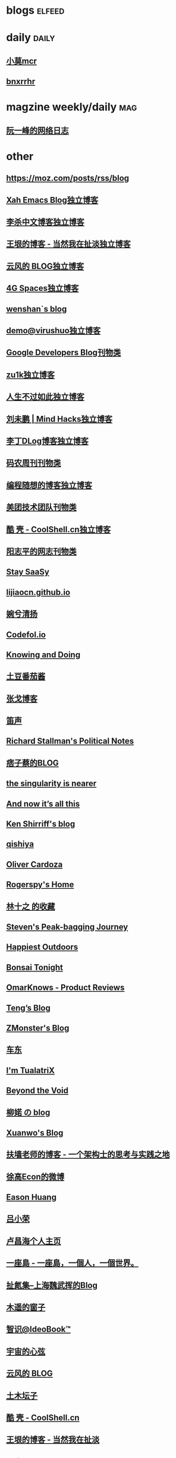 * blogs                                                              :elfeed:
  
* daily                                                               :daily:
** [[https://rssfeed.today/weibo/rss/5795500672][小莫mcr]]
** [[https://rssfeed.today/weibo/rss/6265113582][bnxrrhr]]

* magzine weekly/daily                                                  :mag:
** [[http://www.ruanyifeng.com/blog/atom.xml][阮一峰的网络日志]]
   
* other
** https://moz.com/posts/rss/blog
** [[http://ergoemacs.org/emacs/blog.xml][Xah Emacs Blog独立博客]]
** [[http://wordyenglish.com/chinese/blog.xml][李杀中文博客独立博客]]
** [[https://rsshub.app/blogs/wangyin][王垠的博客 - 当然我在扯淡独立博客]]
** [[https://blog.codingnow.com/atom.xml][云风的 BLOG独立博客]]
** [[https://blog.youxu.info/feed.xml][4G Spaces独立博客]]
** [[http://wenshanren.org/?cat=10&tag=en&feed=rss2][wenshan`s blog]]
** [[http://blog.devep.net/virushuo/atom.xml][demo@virushuo独立博客]]
** [[http://feeds.feedburner.com/blogspot/Dcni][Google Developers Blog刊物类]]
** [[https://lgf.im/index.xml][zu1k独立博客]]
** [[http://nana.blog.paowang.net/feed/][人生不过如此独立博客]]
** [[http://mindhacks.cn/feed/][刘未鹏 | Mind Hacks独立博客]]
** [[https://dingzeyu.li/blog/feed.xml][李丁DLog博客独立博客]]
** [[https://rsshub.app/manong-weekly][码农周刊刊物类]]
** [[http://feeds2.feedburner.com/programthink][编程随想的博客独立博客]]
** [[https://rsshub.app/meituan/tech/home][美团技术团队刊物类]]
** [[http://coolshell.cn/feed][酷 壳 - CoolShell.cn独立博客]]
** [[https://www.yangzhiping.com/feed.xml][阳志平的网志刊物类]]
** [[https://staysaasy.com/feed.xml][Stay SaaSy]]
** [[https://www.lijiaocn.com/feed.xml][lijiaocn.github.io]]
** [[http://www.qyjohn.net/?feed=rss2][婉兮清扬]]
** [[https://codefol.io/feed.xml][Codefol.io]]
** [[http://www.cs.uni.edu/~wallingf/blog/index.xml][Knowing and Doing]]
** [[https://xybz.fun/atom.xml][土豆番茄酱]]
** [[https://zhangge.net/feed/][张戈博客]]
** [[https://hqidi.com/feed][笛声]]
** [[https://www.stallman.org/rss/rss.xml][Richard Stallman's Political Notes]]
** [[http://feed.pixnet.net/blog/posts/rss/jht][痞子蔡的BLOG]]
** [[https://geohot.github.io/blog/feed.xml][the singularity is nearer]]
** [[https://leancrew.com/all-this/feed/][And now it’s all this]]
** [[http://www.righto.com/feeds/posts/default][Ken Shirriff's blog]]
** [[https://qishiya.com/?feed=rss2][qishiya]]
** [[https://olivercardoza.com/feed.xml][Oliver Cardoza]]
** [[https://rogerspy.github.io/atom.xml][Rogerspy's Home]]
** [[https://www.douban.com/feed/people/3845314/interests][林十之 的收藏]]
** [[https://stevensong.com/feed/][Steven's Peak-bagging Journey]]
** [[https://happiestoutdoors.ca/feed/][Happiest Outdoors]]
** [[https://bonsaitonight.com/feed/][Bonsai Tonight]]
** [[https://omar.shahine.com/blog?format=rss][OmarKnows - Product Reviews]]
** [[https://teng.pub/feed.xml][Teng’s Blog]]
** [[https://www.zmonster.me/atom.xml][ZMonster's Blog]]
** [[https://www.chedong.com/blog/atom.xml][车东]]
** [[http://feeds.feedburner.com/tualatrix][I'm TualatriX]]
** [[http://www.byvoid.com/blog/feed/][Beyond the Void]]
** [[https://www.liuchuo.net/feed][柳婼 の  blog]]
** [[https://xuanwo.io/index.xml][Xuanwo's Blog]]
** [[https://afoo.me/feeds.xml][扶墙老师的博客 - 一个架构士的思考与实践之地]]
** [[https://rssfeed.today/weibo/rss/2301586363][徐高Econ的微博]]
** [[https://eason0210.github.io/index.xml][Eason Huang]]
** [[http://mednoter.com/feed.xml][吕小荣]]
** [[https://www.changhai.org/feed.xml][卢昌海个人主页]]
** [[https://island.shaform.com/zh/index.xml][一座島 - 一座島，一個人，一個世界。]]
** [[http://weiwuhui.com/feed][扯氮集--上海魏武挥的Blog]]
** [[http://blog.farmostwood.net/feed][木遥的窗子]]
** [[http://www.ideobook.com/feed/][智识@IdeoBook™]]
** [[https://www.physixfan.com/feed/][宇宙的心弦]]
** [[https://blog.codingnow.com/atom.xml][云风的 BLOG]]
** [[https://tumutanzi.com/feed][土木坛子]]
** [[http://coolshell.cn/feed][酷 壳 - CoolShell.cn]]
** [[https://rsshub.app/blogs/wangyin][王垠的博客 - 当然我在扯淡]]
** [[https://www.sqlsec.com/atom.xml][国光]]
** [[https://draveness.me/feed.xml][面向信仰编程]]
** [[https://blog.pragmaticengineer.com/rss/][The Pragmatic Engineer]]
** [[https://snailwish.com/feed/][倔强的小蜗牛]]
** [[https://blog.youxu.info/feed.xml][4G Spaces]]
** [[https://manateelazycat.github.io/feed.xml][manateelazycat.github.io]]
** [[https://headsalon.org/feed][海德沙龙（HeadSalon）]]
** [[http://kangjian.net/blog/feed/][风云居 | Less is more]]

